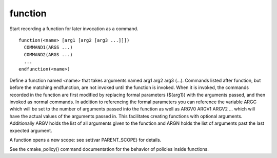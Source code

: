 function
--------

Start recording a function for later invocation as a command.

::

  function(<name> [arg1 [arg2 [arg3 ...]]])
    COMMAND1(ARGS ...)
    COMMAND2(ARGS ...)
    ...
  endfunction(<name>)

Define a function named <name> that takes arguments named arg1 arg2
arg3 (...).  Commands listed after function, but before the matching
endfunction, are not invoked until the function is invoked.  When it
is invoked, the commands recorded in the function are first modified
by replacing formal parameters (${arg1}) with the arguments passed,
and then invoked as normal commands.  In addition to referencing the
formal parameters you can reference the variable ARGC which will be
set to the number of arguments passed into the function as well as
ARGV0 ARGV1 ARGV2 ...  which will have the actual values of the
arguments passed in.  This facilitates creating functions with
optional arguments.  Additionally ARGV holds the list of all arguments
given to the function and ARGN holds the list of arguments past the
last expected argument.

A function opens a new scope: see set(var PARENT_SCOPE) for details.

See the cmake_policy() command documentation for the behavior of
policies inside functions.
